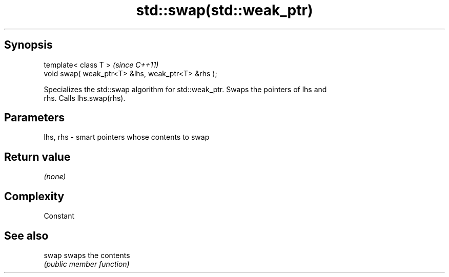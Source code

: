 .TH std::swap(std::weak_ptr) 3 "Jun 28 2014" "2.0 | http://cppreference.com" "C++ Standard Libary"
.SH Synopsis
   template< class T >                               \fI(since C++11)\fP
   void swap( weak_ptr<T> &lhs, weak_ptr<T> &rhs );

   Specializes the std::swap algorithm for std::weak_ptr. Swaps the pointers of lhs and
   rhs. Calls lhs.swap(rhs).

.SH Parameters

   lhs, rhs - smart pointers whose contents to swap

.SH Return value

   \fI(none)\fP

.SH Complexity

   Constant

.SH See also

   swap swaps the contents
        \fI(public member function)\fP 
